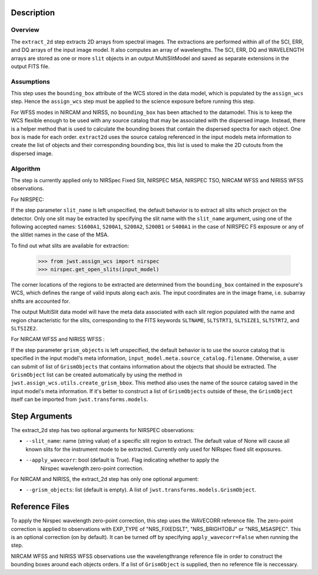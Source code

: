 
Description
============

Overview
--------
The ``extract_2d`` step extracts 2D arrays from spectral images. The extractions
are performed within all of the SCI, ERR, and DQ arrays of the input image
model. It also computes an array of wavelengths. The SCI, ERR, DQ and WAVELENGTH
arrays are stored as one or more ``slit`` objects in an output MultiSlitModel
and saved as separate extensions in the output FITS file.

Assumptions
-----------
This step uses the ``bounding_box`` attribute of the WCS stored in the data model,
which is populated by the ``assign_wcs`` step. Hence the ``assign_wcs`` step
must be applied to the science exposure before running this step.

For WFSS modes in NIRCAM and NIRSS, no ``bounding_box`` has been attached
to the datamodel. This is to keep the WCS flexible enough to be used with any
source catalog that may be associated with the dispersed image. Instead, there
is a helper method that is used to calculate the bounding boxes that contain
the dispersed spectra for each object. One box is made for each order. ``extract2d``
uses the source catalog referenced in the input models meta information to create
the list of objects and their corresponding bounding box, this list is used to make
the 2D cutouts from the dispersed image.

Algorithm
---------
The step is currently applied only to NIRSpec Fixed Slit, NIRSPEC MSA, NIRSPEC TSO,
NIRCAM WFSS and NIRISS WFSS observations.

For NIRSPEC:

If the step parameter ``slit_name`` is left unspecified, the default behavior is
to extract all slits which project on the detector. Only one slit may be extracted by
specifying the slit name with the ``slit_name`` argument, using one of the following
accepted names: ``S1600A1``, ``S200A1``, ``S200A2``, ``S200B1`` or ``S400A1``
in the case of NIRSPEC FS exposure or any of the slitlet names in the case of the MSA.

To find out what slits are available for extraction:

  >>> from jwst.assign_wcs import nirspec
  >>> nirspec.get_open_slits(input_model)


The corner locations of the regions to be extracted are determined from the
``bounding_box`` contained in the exposure's WCS, which defines the range of valid inputs
along each axis. The input coordinates are in the image frame, i.e. subarray shifts
are accounted for.

The output MultiSlit data model will have the meta data associated with each
slit region populated with the name and region characteristic for the slits,
corresponding to the FITS keywords ``SLTNAME``, ``SLTSTRT1``, ``SLTSIZE1``,
``SLTSTRT2``, and ``SLTSIZE2``.


For NIRCAM WFSS and NIRISS WFSS :

If the step parameter ``grism_objects`` is left unspecified, the default behavior
is to use the source catalog that is specified in the input model's meta information,
``input_model.meta.source_catalog.filename``. Otherwise, a user can submit of list of
``GrismObjects`` that contains information about the objects that should be extracted.
The ``GrismObject`` list can be created automatically by using the method in
``jwst.assign_wcs.utils.create_grism_bbox``. This method also uses the name of the source
catalog saved in the input model's meta information. If it's better to construct a list
of ``GrismObjects`` outside of these, the ``GrismObject`` itself can be imported from
``jwst.transforms.models``.


Step Arguments
==============
The extract_2d step has two optional arguments for NIRSPEC observations:

* ``--slit_name``: name (string value) of a specific slit region to
  extract. The default value of None will cause all known slits for the
  instrument mode to be extracted. Currently only used for NIRspec fixed slit
  exposures.

* ``--apply_wavecorr``: bool (default is True). Flag indicating whether to apply the
   Nirspec wavelength zero-point correction.


For NIRCAM and NIRISS, the extract_2d step has only one optional argument:

* ``--grism_objects``: list (default is empty). A list of ``jwst.transforms.models.GrismObject``.


Reference Files
===============
To apply the Nirspec wavelength zero-point correction, this step uses the
WAVECORR reference file. The zero-point correction is applied to observations
with EXP_TYPE of "NRS_FIXEDSLT", "NRS_BRIGHTOBJ" or "NRS_MSASPEC". This is an optional
correction (on by default). It can be turned off by specifying ``apply_wavecorr=False``
when running the step.

NIRCAM WFSS and NIRISS WFSS observations use the wavelengthrange reference file in order
to construct the bounding boxes around each objects orders. If a list of ``GrismObject``
is supplied, then no reference file is neccessary.
